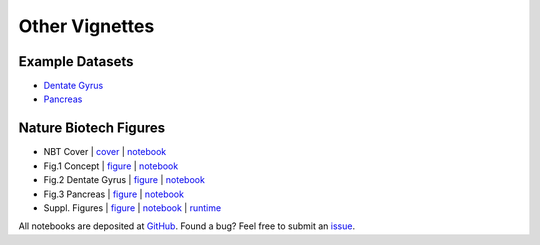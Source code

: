 Other Vignettes
---------------

Example Datasets
^^^^^^^^^^^^^^^^
- `Dentate Gyrus <DentateGyrus>`_
- `Pancreas <Pancreas>`_

Nature Biotech Figures
^^^^^^^^^^^^^^^^^^^^^^

- NBT Cover           | `cover <https://www.nature.com/nbt/volumes/38/issues/12>`__ | `notebook <NatureBiotechCover>`__
- Fig.1 Concept       | `figure <https://www.nature.com/articles/s41587-020-0591-3/figures/1>`__ | `notebook <Fig1_concept>`__
- Fig.2 Dentate Gyrus | `figure <https://www.nature.com/articles/s41587-020-0591-3/figures/2>`__ | `notebook <Fig2_dentategyrus>`__
- Fig.3 Pancreas      | `figure <https://www.nature.com/articles/s41587-020-0591-3/figures/3>`__ | `notebook <Fig3_pancreas>`__
- Suppl. Figures      | `figure <https://static-content.springer.com/esm/art%3A10.1038%2Fs41587-020-0591-3/MediaObjects/41587_2020_591_MOESM1_ESM.pdf>`__ | `notebook <FigSuppl>`__ | `runtime <FigS9_runtime>`__

All notebooks are deposited at `GitHub <https://github.com/theislab/scvelo_notebooks>`_.
Found a bug? Feel free to submit an `issue <https://github.com/theislab/scvelo/issues/new/choose>`_.
